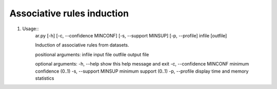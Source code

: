 ==============================
Associative rules induction
==============================

#. Usage::
    ar.py [-h] [-c, --confidence MINCONF] [-s, --support MINSUP] [-p, --profile] infile [outfile]

    Induction of associative rules from datasets.

    positional arguments:
    infile                        input file
    outfile                       output file

    optional arguments:
    -h, --help                    show this help message and exit
    -c, --confidence MINCONF      minimum confidence (0..1)
    -s, --support MINSUP          minimum support (0..1)
    -p, --profile                 display time and memory statistics

